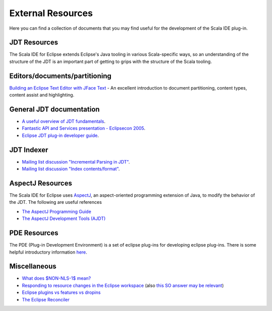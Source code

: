 External Resources
==================

Here you can find a collection of documents that you may find useful for the development of the 
Scala IDE plug-in.

JDT Resources
-------------

The Scala IDE for Eclipse extends Eclipse's Java tooling in various Scala-specific ways, so an understanding of the structure of the JDT is an important part of getting to grips with the structure of the Scala tooling.

Editors/documents/partitioning
------------------------------

`Building an Eclipse Text Editor with JFace Text <http://www.realsolve.co.uk/site/tech/jface-text.php>`_ - An excellent introduction to document partitioning, content types, content assist and highlighting.

General JDT documentation
-------------------------

* `A useful overview of JDT fundamentals <http://www.slideshare.net/oliviert/jdt-fundamentals-2010>`_.
* `Fantastic API and Services presentation - Eclipsecon 2005 <http://www.eclipsecon.org/2005/presentations/EclipseCON2005_Tutorial29.pdf>`_.
* `Eclipse JDT plug-in developer guide <http://help.eclipse.org/helios/index.jsp?topic=/org.eclipse.jdt.doc.isv/guide/jdt_int.htm>`_.

JDT Indexer
-----------

* `Mailing list discussion "Incremental Parsing in JDT" <http://dev.eclipse.org/newslists/news.eclipse.tools.jdt/msg18055.html>`_.
* `Mailing list discussion "Index contents/format" <http://dev.eclipse.org/newslists/news.eclipse.tools.jdt/msg14524.html>`_.

AspectJ Resources
-----------------

The Scala IDE for Eclipse uses `AspectJ <http://eclipse.org/aspectj/>`_, an aspect-oriented programming extension of Java, to modify the behavior of the JDT. The following are useful references

* `The AspectJ Programming Guide <http://www.eclipse.org/aspectj/doc/released/progguide/index.html>`_
* `The AspectJ Development Tools (AJDT) <http://www.eclipse.org/ajdt/>`_

PDE Resources
-------------

The PDE (Plug-in Development Environment) is a set of eclipse plug-ins for developing eclipse plug-ins. There is some helpful introductory information `here <http://wiki.eclipse.org/The_Official_Eclipse_FAQs#Plug-In_Development_Environment>`_.

Miscellaneous
-------------

* `What does $NON-NLS-1$ mean? <http://stackoverflow.com/questions/654037/what-does-non-nls-1-mean>`_
* `Responding to resource changes in the Eclipse workspace <http://www.eclipse.org/articles/Article-Resource-deltas/resource-deltas.html>`_ (also `this SO answer may be relevant <http://stackoverflow.com/questions/1027009/eclipse-change-content-on-save>`_)
* `Eclipse plugins vs features vs dropins <http://stackoverflow.com/questions/2763843/eclipse-plugins-vs-features-vs-dropins>`_
* `The Eclipse Reconciler <http://blog.darevay.com/2007/11/the-eclipse-reconciler/>`_

